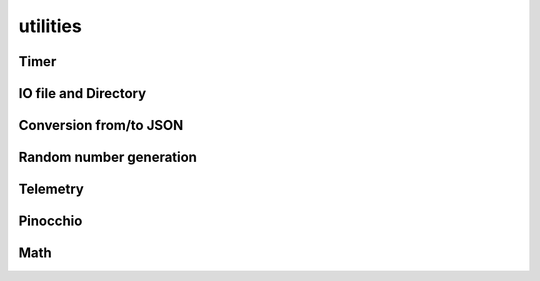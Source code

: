 utilities
=========

Timer
-----

.. doxygenclass:: jiminy::Timer
   :project: jiminy
   :members:
   :undoc-members:


IO file and Directory
---------------------

.. doxygenfunction:: jiminy::getUserDirectory
   :project: jiminy

Conversion from/to JSON
-----------------------

.. doxygenfunction:: jiminy::convertToJson(configHolder_t const &value)
   :project: jiminy

.. doxygenfunction:: jiminy::convertFromJson(Json::Value const &value)
   :project: jiminy


Random number generation
------------------------

.. doxygenfunction:: jiminy::resetRandomGenerators
   :project: jiminy

.. doxygenfunction:: jiminy::randUniform
   :project: jiminy

.. doxygenfunction:: jiminy::randNormal
   :project: jiminy

.. doxygenfunction:: jiminy::randVectorNormal(uint32_t const &size, float64_t const &mean, float64_t const &std)
   :project: jiminy


Telemetry
---------

.. doxygenfunction:: jiminy::getLogFieldValue
   :project: jiminy

Pinocchio
---------

.. doxygenfunction:: jiminy::getJointNameFromPositionIdx(pinocchio::Model const &model, int32_t const &idx, std::string &jointNameOut)
   :project: jiminy

.. doxygenfunction:: jiminy::getJointNameFromVelocityIdx(pinocchio::Model const &model, int32_t const &idIn, std::string &jointNameOut)
   :project: jiminy

.. doxygenfunction:: jiminy::getJointTypeFromIdx
   :project: jiminy

.. doxygenfunction:: jiminy::getJointTypePositionSuffixes
   :project: jiminy

.. doxygenfunction:: jiminy::getJointTypeVelocitySuffixes
   :project: jiminy

.. doxygenfunction:: jiminy::getFrameIdx
   :project: jiminy

.. doxygenfunction:: jiminy::getFramesIdx
   :project: jiminy

.. doxygenfunction:: jiminy::getJointModelIdx
   :project: jiminy

.. doxygenfunction:: jiminy::getJointsModelIdx
   :project: jiminy

.. doxygenfunction:: jiminy::getJointPositionIdx(pinocchio::Model const &model, std::string const &jointName, std::vector<int32_t> &jointPositionIdx)
   :project: jiminy

.. doxygenfunction:: jiminy::getJointsPositionIdx
   :project: jiminy

.. doxygenfunction:: jiminy::getJointVelocityIdx(pinocchio::Model const &model, std::string const &jointName, std::vector<int32_t> &jointVelocityIdx)
   :project: jiminy

.. doxygenfunction:: jiminy::getJointsVelocityIdx
   :project: jiminy

.. doxygenfunction:: jiminy::isPositionValid
   :project: jiminy

.. doxygenfunction:: jiminy::convertForceGlobalFrameToJoint
   :project: jiminy

Math
----

.. doxygenfunction:: jiminy::clamp(Eigen::MatrixBase<DerivedType> const &data, float64_t const &minThr = -INF, float64_t const &maxThr = +INF)
   :project: jiminy
